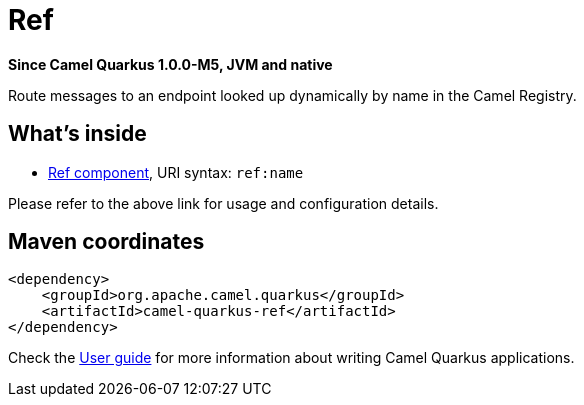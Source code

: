 // Do not edit directly!
// This file was generated by camel-quarkus-package-maven-plugin:update-extension-doc-page

[[ref]]
= Ref

*Since Camel Quarkus 1.0.0-M5, JVM and native*

Route messages to an endpoint looked up dynamically by name in the Camel Registry.

== What's inside

* https://camel.apache.org/components/latest/ref-component.html[Ref component], URI syntax: `ref:name`

Please refer to the above link for usage and configuration details.

== Maven coordinates

[source,xml]
----
<dependency>
    <groupId>org.apache.camel.quarkus</groupId>
    <artifactId>camel-quarkus-ref</artifactId>
</dependency>
----

Check the xref:user-guide.adoc[User guide] for more information about writing Camel Quarkus applications.
